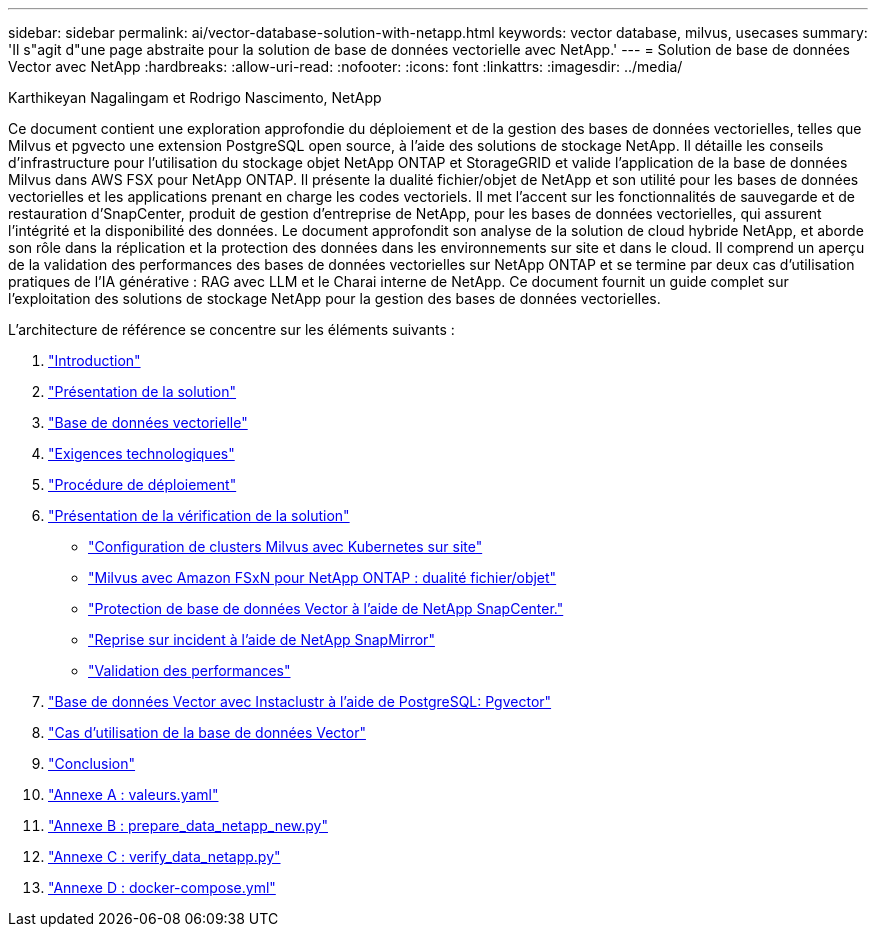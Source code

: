 ---
sidebar: sidebar 
permalink: ai/vector-database-solution-with-netapp.html 
keywords: vector database, milvus, usecases 
summary: 'Il s"agit d"une page abstraite pour la solution de base de données vectorielle avec NetApp.' 
---
= Solution de base de données Vector avec NetApp
:hardbreaks:
:allow-uri-read: 
:nofooter: 
:icons: font
:linkattrs: 
:imagesdir: ../media/


Karthikeyan Nagalingam et Rodrigo Nascimento, NetApp

[role="lead"]
Ce document contient une exploration approfondie du déploiement et de la gestion des bases de données vectorielles, telles que Milvus et pgvecto une extension PostgreSQL open source, à l'aide des solutions de stockage NetApp. Il détaille les conseils d'infrastructure pour l'utilisation du stockage objet NetApp ONTAP et StorageGRID et valide l'application de la base de données Milvus dans AWS FSX pour NetApp ONTAP. Il présente la dualité fichier/objet de NetApp et son utilité pour les bases de données vectorielles et les applications prenant en charge les codes vectoriels. Il met l'accent sur les fonctionnalités de sauvegarde et de restauration d'SnapCenter, produit de gestion d'entreprise de NetApp, pour les bases de données vectorielles, qui assurent l'intégrité et la disponibilité des données. Le document approfondit son analyse de la solution de cloud hybride NetApp, et aborde son rôle dans la réplication et la protection des données dans les environnements sur site et dans le cloud. Il comprend un aperçu de la validation des performances des bases de données vectorielles sur NetApp ONTAP et se termine par deux cas d'utilisation pratiques de l'IA générative : RAG avec LLM et le Charai interne de NetApp. Ce document fournit un guide complet sur l'exploitation des solutions de stockage NetApp pour la gestion des bases de données vectorielles.

L'architecture de référence se concentre sur les éléments suivants :

. link:./vector-database-introduction.html["Introduction"]
. link:./vector-database-solution-overview.html["Présentation de la solution"]
. link:./vector-database-vector-database.html["Base de données vectorielle"]
. link:./vector-database-technology-requirement.html["Exigences technologiques"]
. link:./vector-database-deployment-procedure.html["Procédure de déploiement"]
. link:./vector-database-solution-verification-overview.html["Présentation de la vérification de la solution"]
+
** link:./vector-database-milvus-cluster-setup.html["Configuration de clusters Milvus avec Kubernetes sur site"]
** link:./vector-database-milvus-with-Amazon-FSxN-for-NetApp-ONTAP.html["Milvus avec Amazon FSxN pour NetApp ONTAP : dualité fichier/objet"]
** link:./vector-database-protection-using-snapcenter.html["Protection de base de données Vector à l'aide de NetApp SnapCenter."]
** link:./vector-database-disaster-recovery-using-netapp-snapmirror.html["Reprise sur incident à l'aide de NetApp SnapMirror"]
** link:./vector-database-performance-validation.html["Validation des performances"]


. link:./vector-database-instaclustr-with-pgvector.html["Base de données Vector avec Instaclustr à l'aide de PostgreSQL: Pgvector"]
. link:./vector-database-use-cases.html["Cas d'utilisation de la base de données Vector"]
. link:./vector-database-conclusion.html["Conclusion"]
. link:./vector-database-values-yaml.html["Annexe A : valeurs.yaml"]
. link:./vector-database-prepare-data-netapp-new-py.html["Annexe B : prepare_data_netapp_new.py"]
. link:./vector-database-verify-data-netapp-py.html["Annexe C : verify_data_netapp.py"]
. link:./vector-database-docker-compose-xml.html["Annexe D : docker-compose.yml"]

